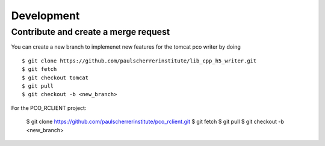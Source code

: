 ###########
Development
###########


Contribute and create a merge request
-------------------------------------
You can create a new branch to implemenet new features for the tomcat pco writer by doing ::

    $ git clone https://github.com/paulscherrerinstitute/lib_cpp_h5_writer.git
    $ git fetch 
    $ git checkout tomcat
    $ git pull
    $ git checkout -b <new_branch>

For the PCO_RCLIENT project: 

    $ git clone https://github.com/paulscherrerinstitute/pco_rclient.git
    $ git fetch 
    $ git pull
    $ git checkout -b <new_branch>